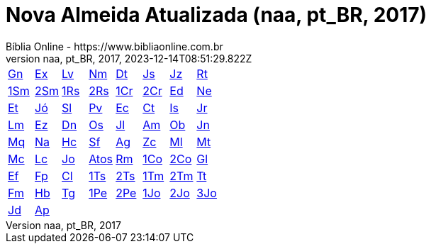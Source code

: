 = Nova Almeida Atualizada (naa, pt_BR, 2017)
:author: Bíblia Online - https://www.bibliaonline.com.br
:revnumber: naa, pt_BR, 2017
:revdate: 2023-12-14T08:51:29.822Z

[cols="8*^"]
|===
| xref:001-genesis/001-genesis-001.adoc#v1-0-0[Gn]
| xref:002-exodo/002-exodo-001.adoc#v2-0-0[Ex]
| xref:003-levitico/003-levitico-001.adoc#v3-0-0[Lv]
| xref:004-numeros/004-numeros-001.adoc#v4-0-0[Nm]
| xref:005-deuteronomio/005-deuteronomio-001.adoc#v5-0-0[Dt]
| xref:006-josue/006-josue-001.adoc#v6-0-0[Js]
| xref:007-juizes/007-juizes-001.adoc#v7-0-0[Jz]
| xref:008-rute/008-rute-001.adoc#v8-0-0[Rt]
| xref:009-1-samuel/009-1-samuel-001.adoc#v9-0-0[1Sm]
| xref:010-2-samuel/010-2-samuel-001.adoc#v10-0-0[2Sm]
| xref:011-1-reis/011-1-reis-001.adoc#v11-0-0[1Rs]
| xref:012-2-reis/012-2-reis-001.adoc#v12-0-0[2Rs]
| xref:013-1-cronicas/013-1-cronicas-001.adoc#v13-0-0[1Cr]
| xref:014-2-cronicas/014-2-cronicas-001.adoc#v14-0-0[2Cr]
| xref:015-esdras/015-esdras-001.adoc#v15-0-0[Ed]
| xref:016-neemias/016-neemias-001.adoc#v16-0-0[Ne]
| xref:017-ester/017-ester-001.adoc#v17-0-0[Et]
| xref:018-jo/018-jo-001.adoc#v18-0-0[Jó]
| xref:019-salmos/019-salmos-001.adoc#v19-0-0[Sl]
| xref:020-proverbios/020-proverbios-001.adoc#v20-0-0[Pv]
| xref:021-eclesiastes/021-eclesiastes-001.adoc#v21-0-0[Ec]
| xref:022-canticos/022-canticos-001.adoc#v22-0-0[Ct]
| xref:023-isaias/023-isaias-001.adoc#v23-0-0[Is]
| xref:024-jeremias/024-jeremias-001.adoc#v24-0-0[Jr]
| xref:025-lamentacoes/025-lamentacoes-001.adoc#v25-0-0[Lm]
| xref:026-ezequiel/026-ezequiel-001.adoc#v26-0-0[Ez]
| xref:027-daniel/027-daniel-001.adoc#v27-0-0[Dn]
| xref:028-oseias/028-oseias-001.adoc#v28-0-0[Os]
| xref:029-joel/029-joel-001.adoc#v29-0-0[Jl]
| xref:030-amos/030-amos-001.adoc#v30-0-0[Am]
| xref:031-obadias/031-obadias-001.adoc#v31-0-0[Ob]
| xref:032-jonas/032-jonas-001.adoc#v32-0-0[Jn]
| xref:033-miqueias/033-miqueias-001.adoc#v33-0-0[Mq]
| xref:034-naum/034-naum-001.adoc#v34-0-0[Na]
| xref:035-habacuque/035-habacuque-001.adoc#v35-0-0[Hc]
| xref:036-sofonias/036-sofonias-001.adoc#v36-0-0[Sf]
| xref:037-ageu/037-ageu-001.adoc#v37-0-0[Ag]
| xref:038-zacarias/038-zacarias-001.adoc#v38-0-0[Zc]
| xref:039-malaquias/039-malaquias-001.adoc#v39-0-0[Ml]
| xref:040-mateus/040-mateus-001.adoc#v40-0-0[Mt]
| xref:041-marcos/041-marcos-001.adoc#v41-0-0[Mc]
| xref:042-lucas/042-lucas-001.adoc#v42-0-0[Lc]
| xref:043-joao/043-joao-001.adoc#v43-0-0[Jo]
| xref:044-atos/044-atos-001.adoc#v44-0-0[Atos]
| xref:045-romanos/045-romanos-001.adoc#v45-0-0[Rm]
| xref:046-1-corintios/046-1-corintios-001.adoc#v46-0-0[1Co]
| xref:047-2-corintios/047-2-corintios-001.adoc#v47-0-0[2Co]
| xref:048-galatas/048-galatas-001.adoc#v48-0-0[Gl]
| xref:049-efesios/049-efesios-001.adoc#v49-0-0[Ef]
| xref:050-filipenses/050-filipenses-001.adoc#v50-0-0[Fp]
| xref:051-colossenses/051-colossenses-001.adoc#v51-0-0[Cl]
| xref:052-1-tessalonicenses/052-1-tessalonicenses-001.adoc#v52-0-0[1Ts]
| xref:053-2-tessalonicenses/053-2-tessalonicenses-001.adoc#v53-0-0[2Ts]
| xref:054-1-timoteo/054-1-timoteo-001.adoc#v54-0-0[1Tm]
| xref:055-2-timoteo/055-2-timoteo-001.adoc#v55-0-0[2Tm]
| xref:056-tito/056-tito-001.adoc#v56-0-0[Tt]
| xref:057-filemom/057-filemom-001.adoc#v57-0-0[Fm]
| xref:058-hebreus/058-hebreus-001.adoc#v58-0-0[Hb]
| xref:059-tiago/059-tiago-001.adoc#v59-0-0[Tg]
| xref:060-1-pedro/060-1-pedro-001.adoc#v60-0-0[1Pe]
| xref:061-2-pedro/061-2-pedro-001.adoc#v61-0-0[2Pe]
| xref:062-1-joao/062-1-joao-001.adoc#v62-0-0[1Jo]
| xref:063-2-joao/063-2-joao-001.adoc#v63-0-0[2Jo]
| xref:064-3-joao/064-3-joao-001.adoc#v64-0-0[3Jo]
| xref:065-judas/065-judas-001.adoc#v65-0-0[Jd]
| xref:066-apocalipse/066-apocalipse-001.adoc#v66-0-0[Ap]
|
|
|
|
|
|
|===
